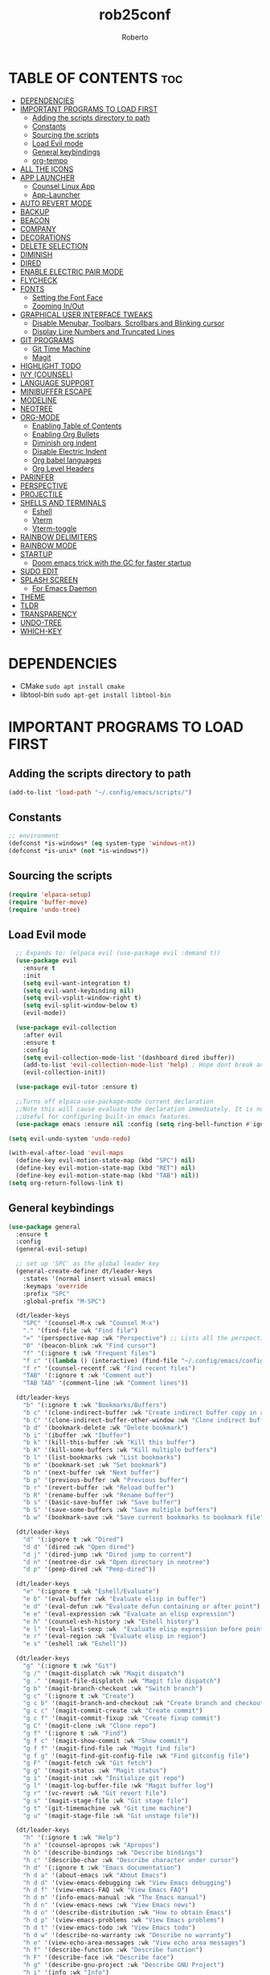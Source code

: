 #+TITLE: rob25conf#+AUTHOR: Roberto#+DESCRIPTION: A primer for a personal Emacs config.#+STARTUP: showeverything#+OPTIONS: toc:2* TABLE OF CONTENTS :toc:- [[#dependencies][DEPENDENCIES]]- [[#important-programs-to-load-first][IMPORTANT PROGRAMS TO LOAD FIRST]]  - [[#adding-the-scripts-directory-to-path][Adding the scripts directory to path]]  - [[#constants][Constants]]  - [[#sourcing-the-scripts][Sourcing the scripts]]  - [[#load-evil-mode][Load Evil mode]]  - [[#general-keybindings][General keybindings]]  - [[#org-tempo][org-tempo]]- [[#all-the-icons][ALL THE ICONS]]- [[#app-launcher][APP LAUNCHER]]  - [[#counsel-linux-app][Counsel Linux App]]  - [[#app-launcher-1][App-Launcher]]- [[#auto-revert-mode][AUTO REVERT MODE]]- [[#backup][BACKUP]]- [[#beacon][BEACON]]- [[#company][COMPANY]]- [[#decorations][DECORATIONS]]- [[#delete-selection][DELETE SELECTION]]- [[#diminish][DIMINISH]]- [[#dired][DIRED]]- [[#enable-electric-pair-mode][ENABLE ELECTRIC PAIR MODE]]- [[#flycheck][FLYCHECK]]- [[#fonts][FONTS]]  - [[#setting-the-font-face][Setting the Font Face]]  - [[#zooming-inout][Zooming In/Out]]- [[#graphical-user-interface-tweaks][GRAPHICAL USER INTERFACE TWEAKS]]  - [[#disable-menubar-toolbars-scrollbars-and-blinking-cursor][Disable Menubar, Toolbars, Scrollbars and Blinking cursor]]  - [[#display-line-numbers-and-truncated-lines][Display Line Numbers and Truncated Lines]]- [[#git-programs][GIT PROGRAMS]]  - [[#git-time-machine][Git Time Machine]]  - [[#magit][Magit]]- [[#highlight-todo][HIGHLIGHT TODO]]- [[#ivy-counsel][IVY (COUNSEL)]]- [[#language-support][LANGUAGE SUPPORT]]- [[#minibuffer-escape][MINIBUFFER ESCAPE]]- [[#modeline][MODELINE]]- [[#neotree][NEOTREE]]- [[#org-mode][ORG-MODE]]  - [[#enabling-table-of-contents][Enabling Table of Contents]]  - [[#enabling-org-bullets][Enabling Org Bullets]]  - [[#diminish-org-indent][Diminish org indent]]  - [[#disable-electric-indent][Disable Electric Indent]]  - [[#org-babel-languages][Org babel languages]]  - [[#org-level-headers][Org Level Headers]]- [[#parinfer][PARINFER]]- [[#perspective][PERSPECTIVE]]- [[#projectile][PROJECTILE]]- [[#shells-and-terminals][SHELLS AND TERMINALS]]  - [[#eshell][Eshell]]  - [[#vterm][Vterm]]  - [[#vterm-toggle][Vterm-toggle]]- [[#rainbow-delimiters][RAINBOW DELIMITERS]]- [[#rainbow-mode][RAINBOW MODE]]- [[#startup][STARTUP]]  - [[#doom-emacs-trick-with-the-gc-for-faster-startup][Doom emacs trick with the GC for faster startup]]- [[#sudo-edit][SUDO EDIT]]- [[#splash-screen][SPLASH SCREEN]]  - [[#for-emacs-daemon][For Emacs Daemon]]- [[#theme][THEME]]- [[#tldr][TLDR]]- [[#transparency][TRANSPARENCY]]- [[#undo-tree][UNDO-TREE]]- [[#which-key][WHICH-KEY]]* DEPENDENCIES  - CMake =sudo apt install cmake=- libtool-bin =sudo apt-get install libtool-bin=* IMPORTANT PROGRAMS TO LOAD FIRST** Adding the scripts directory to path#+begin_src emacs-lisp(add-to-list 'load-path "~/.config/emacs/scripts/")#+end_src** Constants#+begin_src emacs-lisp;; environment(defconst *is-windows* (eq system-type 'windows-nt))(defconst *is-unix* (not *is-windows*))#+end_src** Sourcing the scripts#+begin_src emacs-lisp(require 'elpaca-setup)(require 'buffer-move)(require 'undo-tree)#+end_src  ** Load Evil mode#+begin_src emacs-lisp  ;; Expands to: (elpaca evil (use-package evil :demand t))  (use-package evil    :ensure t    :init    (setq evil-want-integration t)    (setq evil-want-keybinding nil)    (setq evil-vsplit-window-right t)    (setq evil-split-window-below t)    (evil-mode))  (use-package evil-collection    :after evil    :ensure t    :config    (setq evil-collection-mode-list '(dashboard dired ibuffer))    (add-to-list 'evil-collection-mode-list 'help) ; Hope dont break anything    (evil-collection-init))  (use-package evil-tutor :ensure t)  ;;Turns off elpaca-use-package-mode current declaration  ;;Note this will cause evaluate the declaration immediately. It is not deferred.  ;;Useful for configuring built-in emacs features.  (use-package emacs :ensure nil :config (setq ring-bell-function #'ignore))  (setq evil-undo-system 'undo-redo)   (with-eval-after-load 'evil-maps  (define-key evil-motion-state-map (kbd "SPC") nil)  (define-key evil-motion-state-map (kbd "RET") nil)  (define-key evil-motion-state-map (kbd "TAB") nil))(setq org-return-follows-link t)#+end_src** General keybindings#+begin_src emacs-lisp(use-package general  :ensure t  :config  (general-evil-setup)  ;; set up 'SPC' as the global leader key  (general-create-definer dt/leader-keys    :states '(normal insert visual emacs)    :keymaps 'override    :prefix "SPC"    :global-prefix "M-SPC")  (dt/leader-keys    "SPC" '(counsel-M-x :wk "Counsel M-x")    "." '(find-file :wk "Find file")    "=" '(perspective-map :wk "Perspective") ;; Lists all the perspective keybindings    "0" '(beacon-blink :wk "Find cursor")    "f" '(:ignore t :wk "Frequent files")    "f c" '((lambda () (interactive) (find-file "~/.config/emacs/config.org")) :wk "Edit emacs config")    "f r" '(counsel-recentf :wk "Find recent files")    "TAB" '(:ignore t :wk "Comment out")    "TAB TAB" '(comment-line :wk "Comment lines"))    (dt/leader-keys    "b" '(:ignore t :wk "Bookmarks/Buffers")    "b c" '(clone-indirect-buffer :wk "Create indirect buffer copy in a split")    "b C" '(clone-indirect-buffer-other-window :wk "Clone indirect buffer in new window")    "b d" '(bookmark-delete :wk "Delete bookmark")    "b i" '(ibuffer :wk "Ibuffer")    "b k" '(kill-this-buffer :wk "Kill this buffer")    "b K" '(kill-some-buffers :wk "Kill multiple buffers")    "b l" '(list-bookmarks :wk "List bookmarks")    "b m" '(bookmark-set :wk "Set bookmark")    "b n" '(next-buffer :wk "Next buffer")    "b p" '(previous-buffer :wk "Previous buffer")    "b r" '(revert-buffer :wk "Reload buffer")    "b R" '(rename-buffer :wk "Rename buffer")    "b s" '(basic-save-buffer :wk "Save buffer")    "b S" '(save-some-buffers :wk "Save multiple buffers")    "b w" '(bookmark-save :wk "Save current bookmarks to bookmark file"))  (dt/leader-keys    "d" '(:ignore t :wk "Dired")    "d d" '(dired :wk "Open dired")    "d j" '(dired-jump :wk "Dired jump to current")    "d n" '(neotree-dir :wk "Open directory in neotree")    "d p" '(peep-dired :wk "Peep-dired"))  (dt/leader-keys    "e" '(:ignore t :wk "Eshell/Evaluate")    "e b" '(eval-buffer :wk "Evaluate elisp in buffer")    "e d" '(eval-defun :wk "Evaluate defun containing or after point")    "e e" '(eval-expression :wk "Evaluate an elisp expression")    "e h" '(counsel-esh-history :wk "Eshell history")    "e l" '(eval-last-sexp :wk  "Evaluate elisp expression before point")    "e r" '(eval-region :wk "Evaluate elisp in region")    "e s" '(eshell :wk "Eshell"))    (dt/leader-keys    "g" '(:ignore t :wk "Git")        "g /" '(magit-displatch :wk "Magit dispatch")    "g ." '(magit-file-displatch :wk "Magit file dispatch")    "g b" '(magit-branch-checkout :wk "Switch branch")    "g c" '(:ignore t :wk "Create")     "g c b" '(magit-branch-and-checkout :wk "Create branch and checkout")    "g c c" '(magit-commit-create :wk "Create commit")    "g c f" '(magit-commit-fixup :wk "Create fixup commit")    "g C" '(magit-clone :wk "Clone repo")    "g f" '(:ignore t :wk "Find")     "g f c" '(magit-show-commit :wk "Show commit")    "g f f" '(magit-find-file :wk "Magit find file")    "g f g" '(magit-find-git-config-file :wk "Find gitconfig file")    "g F" '(magit-fetch :wk "Git fetch")    "g g" '(magit-status :wk "Magit status")    "g i" '(magit-init :wk "Initialize git repo")    "g l" '(magit-log-buffer-file :wk "Magit buffer log")    "g r" '(vc-revert :wk "Git revert file")    "g s" '(magit-stage-file :wk "Git stage file")    "g t" '(git-timemachine :wk "Git time machine")    "g u" '(magit-stage-file :wk "Git unstage file"))    (dt/leader-keys    "h" '(:ignore t :wk "Help")    "h a" '(counsel-apropos :wk "Apropos")    "h b" '(describe-bindings :wk "Describe bindings")    "h c" '(describe-char :wk "Describe character under cursor")    "h d" '(:ignore t :wk "Emacs documentation")    "h d a" '(about-emacs :wk "About Emacs")    "h d d" '(view-emacs-debugging :wk "View Emacs debugging")    "h d f" '(view-emacs-FAQ :wk "View Emacs FAQ")    "h d m" '(info-emacs-manual :wk "The Emacs manual")    "h d n" '(view-emacs-news :wk "View Emacs news")    "h d o" '(describe-distribution :wk "How to obtain Emacs")    "h d p" '(view-emacs-problems :wk "View Emacs problems")    "h d t" '(view-emacs-todo :wk "View Emacs todo")    "h d w" '(describe-no-warranty :wk "Describe no warranty")    "h e" '(view-echo-area-messages :wk "View echo area messages")    "h f" '(describe-function :wk "Describe function")    "h F" '(describe-face :wk "Describe face")    "h g" '(describe-gnu-project :wk "Describe GNU Project")    "h i" '(info :wk "Info")    "h I" '(describe-input-method :wk "Describe input method")    "h k" '(describe-key :wk "Describe key")    "h l" '(view-lossage :wk "Display recent keystrokes and the commands run")    "h L" '(describe-language-environment :wk "Describe language environment")    "h m" '(describe-mode :wk "Describe mode")    "h r" '(:ignore t :wk "Reload")    "h r r" '((lambda () (interactive)                (load-file "~/.config/emacs/init.el")                (ignore (elpaca-process-queues)))              :wk "Reload emacs config")    "h t" '(load-theme :wk "Load theme")    "h v" '(describe-variable :wk "Describe variable")    "h w" '(where-is :wk "Prints keybinding for command if set")    "h x" '(describe-command :wk "Display full documentation for command"))  (dt/leader-keys    "m" '(:ignore t :wk "Org")    "m a" '(org-agenda :wk "Org agenda")    "m e" '(org-export-dispatch :wk "Org export dispatch")    "m i" '(org-toggle-item :wk "Org toggle item")    "m t" '(org-todo :wk "Org todo")    "m B" '(org-babel-tangle :wk "Org babel tangle")    "m T" '(org-todo-list :wk "Org todo list"))  (dt/leader-keys    "m b" '(:ignore t :wk "Tables")    "m b -" '(org-table-insert-hline :wk "Insert hline in table"))  (dt/leader-keys    "m d" '(:ignore t :wk "Date/Deadline")    "m d t" '(org-time-stamp :wk "Org time stamp"))  (dt/leader-keys    "o" '(:ignore t :wk "Open")    "o d" '(dashboard-open :wk "Dashboard")    ;; "o e" '(elfeed :wk "Elfeed RSS")    "o f" '(make-frame :wk "Open buffer in new frame")    "o F" '(select-frame-by-name :wk "Select frame by name"))    ;; projectile-command-map already has a ton of bindings   ;; set for us, so no need to specify each individually.  (dt/leader-keys    "p" '(projectile-command-map :wk "Projectile"))    (dt/leader-keys    "s" '(:ignore t :wk "Search")    "s d" '(dictionary-search :wk "Search dictionary")    "s m" '(man :wk "Man pages")    "s t" '(tldr :wk "Lookup TLDR docs for a command")    "s w" '(woman :wk "Similar to man but doesn't require man"))  (dt/leader-keys    "t" '(:ignore t :wk "Toggle")    "t e" '(eshell-toggle :wk "Toggle eshell")    "t f" '(flycheck-mode :wk "Toggle flycheck")    "t l" '(display-line-numbers-mode :wk "Toggle line numbers")    "t n" '(neotree-toggle :wk "Toggle neotree file viewer")    "t o" '(org-mode :wk "Toggle org mode")    "t r" '(rainbow-mode :wk "Toggle rainbow mode")    "t t" '(visual-line-mode :wk "Toggle truncated lines")    "t v" '(vterm-toggle :wk "Toggle vterm"))  (dt/leader-keys    "w" '(:ignore t :wk "Windows")    "w c" '(evil-window-delete :wk "Delete window")    "w n" '(evil-window-new :wk "New window")    "w s" '(evil-window-split :wk "Horizontal split window")    "w v" '(evil-window-vsplit :wk "Vertical split window")    ;; Window motion    "w h" '(evil-window-left :wk "Window left")    "w l" '(evil-window-right :wk "Window right")    "w j" '(evil-window-down :wk "Window down")    "w k" '(evil-window-up :wk "Window up")    "w w" '(evil-window-next :wk "Next window")    "w W" '(evil-window-prev :wk "Previous window")    ;; Reorder windows    "w H" '(buf-move-left :wk "Move buffer left")    "w J" '(buf-move-down :wk "Move buffer down")    "w K" '(buf-move-up :wk "Move buffer up")    "w L" '(buf-move-right :wk "Move buffer right"))  )#+end_src** org-tempo#+begin_src emacs-lisp  (require 'org-tempo)  (add-to-list 'org-structure-template-alist               '("m"."src emacs-lisp"))  (add-to-list 'org-structure-template-alist               '("hb" . "src racket :lang htdp/bsl"))#+end_src* ALL THE ICONSThis is an icon set that can be used with dashboard, dired, ibuffer and other Emacs programs.#+begin_src emacs-lisp  (use-package all-the-icons    :ensure t    :if (display-graphic-p))  (use-package all-the-icons-dired    :ensure t    :hook (dired-mode . (lambda () (all-the-icons-dired-mode t))))#+end_src* APP LAUNCHER** Counsel Linux AppSince we have counsel installed, we can use counsel-linux-app to launch our Linux apps. It list the apps by their executable command, so it’s kind of tricky to use.You should bind this to a keybinding:=emacsclient -cF "((visibility . nil))" -e "(emacs-counsel-launcher)"=#+begin_src emacs-lisp  (defun emacs-counsel-launcher ()    "Create and select a frame called emacs-counsel-launcher which consist only of a minibuffer and has specific dimensions. Runs counsel-linux-app on that frame, which is an emacs command that prompts you to select an app and open it in a dmenu like behaviour. Delete the frame after that command has exited"    (interactive)    (with-selected-frame      (make-frame '((name . "emacs-run-launcher")                    (minibuffer . only)                     (fullscreen . 0) ; no fullscreen                    (undecorated . t) ; remove title bar                    (internal-border-width . 10)                    (width . 80)                    (height . 11)))      (unwind-protect        (counsel-linux-app)        (delete-frame))))#+end_src** App-LauncherThe =app-launcher= is a better run launcher since it reads the desktop applications on your system and you can search them by their names as defined in their desktop file.  This means that sometimes you have to search for a generic term rather than the actual binary command of the program.#+begin_src emacs-lisp(use-package app-launcher  :ensure '(app-launcher :host github :repo "SebastienWae/app-launcher")) ;; create a global keyboard shortcut with the following code ;; emacsclient -cF "((visibility . nil))" -e "(emacs-run-launcher)"(defun emacs-run-launcher ()  "Create and select a frame called emacs-run-launcher which consists only of a minibuffer and has specific dimensions. Runs app-launcher-run-app on that frame, which is an emacs command that prompts you to select an app and open it in a dmenu like behaviour. Delete the frame after that command has exited"  (interactive)  (with-selected-frame     (make-frame '((name . "emacs-run-launcher")                  (minibuffer . only)                  (fullscreen . 0) ; no fullscreen                  (undecorated . t) ; remove title bar                  ;;(auto-raise . t) ; focus on this frame                  ;;(tool-bar-lines . 0)                  ;;(menu-bar-lines . 0)                  (internal-border-width . 10)                  (width . 80)                  (height . 11)))                  (unwind-protect                    (app-launcher-run-app)                    (delete-frame))))#+end_src* AUTO REVERT MODE#+begin_src emacs-lisp(global-auto-revert-mode t)  #+end_src* BACKUP#+begin_src emacs-lisp(setq backup-directory-alist '((".*" . "~/.local/share/Trash/files")))#+end_src* BEACONI often lose track of my cursor...#+begin_src emacs-lisp(use-package beacon  :ensure t  :diminish beacon-mode  :init  (beacon-mode 1))#+end_src* COMPANY=company= is a completion framework for Emacs. The name stands for "Complete Anything". Completion will start automatically after you type a few letters. Use M-p and M-n to select, <return> to complete or <TAB> to complete the common part.#+begin_src emacs-lisp(use-package company  :ensure t  :defer 2  :diminish  :custom  (company-begin-commands '(self-insert-command))  (company-idle-delay .1)  (company-minimum-prefix-length 2)  (company-show-numbers t)  (company-tooltip-align-annotations 't)  (global-company-mode t))(use-package company-box  :ensure t  :after company  :diminish  :hook (company-mode . company-box-mode))#+end_src* DECORATIONSRemove the window decorations#+begin_src emacs-lisp(set-frame-parameter nil 'undecorated t)#+end_src* DELETE SELECTION#+begin_src emacs-lisp(delete-selection-mode 1) #+end_src* DIMINISHThis package implements hiding or abbreviation of the modeline displays (lighters) of minor-modes.  With this package installed, you can add ‘:diminish’ to any use-package block to hide that particular mode in the modeline.#+begin_src emacs-lisp(use-package diminish :ensure t)#+end_src* DIRED#+begin_src emacs-lisp(use-package dired-open  :ensure t  :config   (setq dired-open-extensions '(("gif" . "sxiv")				("jpg" . "sxiv")				("png" . "sxiv")				("mkv" . "mpv")				("mp4" . "mpv"))))(use-package peep-dired  :after dired  :ensure t  :hook (evil-normalize-keymaps . peep-dired-hook)  :config  (evil-define-key 'normal dired-mode-map (kbd "h") 'dired-up-directory)  (evil-define-key 'normal dired-mode-map (kbd "l") 'dired-open-file) ; use dired-find-file instead if not using dired-open package  (evil-define-key 'normal peep-dired-mode-map (kbd "j") 'peep-dired-next-file)  (evil-define-key 'normal peep-dired-mode-map (kbd "k") 'peep-dired-prev-file)) #+end_src* ENABLE ELECTRIC PAIR MODE#+begin_src emacs-lisp;; (electric-pair-mode 1)       ;; Turns on automatic parens pairing;; ;; The following prevents <> from auto-pairing when electric-pair-mode is on.;; ;; Otherwise, org-tempo is broken when you try to <s TAB...;; (add-hook 'org-mode-hook (lambda ();;            (setq-local electric-pair-inhibit-predicate;;                    `(lambda (c);;                   (if (char-equal c ?<) t (,electric-pair-inhibit-predicate c))))))(add-hook 'emacs-lisp-mode-hook          (lambda ()            (electric-pair-local-mode 1))) (add-hook 'racket-mode-hook	  (lambda ()	    (electric-pair-local-mode 1)))#+end_src* FLYCHECKInstall =luacheck= from your Linux distro’s repositories for flycheck to work correctly with lua files. Install =python-pylint= for flycheck to work with python files. For more information on language support for flycheck, https://www.flycheck.org/en/latest/languages.html.#+begin_src emacs-lisp(use-package flycheck  :ensure t  :defer t  :diminish  :init (global-flycheck-mode))#+end_src* FONTSDefining the various fonts that Emacs will use.** Setting the Font Face#+begin_src emacs-lisp(unless (display-graphic-p)  (set-face-attribute 'default nil                      :font "JetBrains Mono"                      :height 110                      :weight 'medium)  (set-face-attribute 'variable-pitch nil                      :font "Ubuntu"                      :height 120                      :weight 'medium)  (set-face-attribute 'fixed-pitch nil                      :font "JetBrains Mono"                      :height 110                      :weight 'medium));; Makes commented text and keywords italics.;; This is working in emacsclient but not emacs.;; Your font must have an italic face available(set-face-attribute 'font-lock-comment-face nil		    :slant 'italic);; (unless (display-graphic-p);;   (set-face-attribute 'font-lock-keyword-face nil;;                       :slant 'italic))(set-face-attribute 'default-frame-alist '(font . "JetBrains Mono-11"))(defun my-org-faces ()  (set-face-attribute 'org-todo nil :height 0.8)  (set-face-attribute 'org-level-1 nil :height 1.8)  (set-face-attribute 'org-level-2 nil :height 1.5))(add-hook 'org-mode-hook #'my-org-faces)(setq-default line-spacing 0.12)#+end_src** Zooming In/OutYou can use the bindings CTRL plus =/- for zooming in/out. You can also use the CTRL plus the mouse wheel for zooming in/out.#+begin_src emacs-lisp(global-set-key (kbd "C-=") 'text-scale-increase)(global-set-key (kbd "C--") 'text-scale-decrease)(global-set-key (kbd "<C-wheel-up>") 'text-scale-increase)(global-set-key (kbd "<C-wheel-down>") 'text-scale-decrease)#+end_src* GRAPHICAL USER INTERFACE TWEAKSLet's make GNU Emacs look a little better.** Disable Menubar, Toolbars, Scrollbars and Blinking cursor#+begin_src emacs-lisp(menu-bar-mode -1)(tool-bar-mode -1)(scroll-bar-mode -1)(blink-cursor-mode 0)   #+end_src** Display Line Numbers and Truncated Lines#+begin_src emacs-lisp(global-display-line-numbers-mode 1)(global-visual-line-mode 1)#+end_src* GIT PROGRAMS** Git Time Machinegit-timemachine is a program that allows you to move backwards and forwards through a file’s commits.  ‘SPC g t’ will open the time machine on a file if it is in a git repo.  Then, while in normal mode, you can use ‘CTRL-j’ and ‘CTRL-k’ to move backwards and forwards through the commits.#+begin_src emacs-lisp(use-package git-timemachine  :after git-timemachine  :ensure t  :hook (evil-normalize-keymaps . git-timemachine-hook)  :config    (evil-define-key 'normal git-timemachine-mode-map (kbd "C-j") 'git-timemachine-show-previous-revision)    (evil-define-key 'normal git-timemachine-mode-map (kbd "C-k") 'git-timemachine-show-next-revision))#+end_src** MagitMagit is a full-featured git client for Emacs.#+begin_src emacs-lisp(use-package transient :ensure t)(use-package magit  :ensure t  :after transient)#+end_src* HIGHLIGHT TODO#+begin_src emacs-lisp(use-package hl-todo  :ensure t  :hook ((org-mode . hl-todo-mode)         (prog-mode . hl-todo-mode))  :config  (setq hl-todo-highlight-punctuation ":"        hl-todo-keyword-faces        `(("TODO"       warning bold)          ("FIXME"      error bold)          ("HACK"       font-lock-constant-face bold)          ("REVIEW"     font-lock-keyword-face bold)          ("NOTE"       success bold)          ("DEPRECATED" font-lock-doc-face bold))))#+end_src* IVY (COUNSEL)+ Ivy, a generic completion machanism for Emacs.+ Counsel, a collection of Ivy-enhanced vrsions of common Emacs commands.+ Ivy-rich allows us to add descriptions alongside the commands in M-x.#+begin_src emacs-lisp(use-package counsel  :after ivy  :ensure t  :diminish  :config (counsel-mode))  (use-package ivy  :ensure t  :bind  ;; ivy-resume resumes the last Ivy-based completion.  (("C-c C-r" . ivy-resume)   ("C-x B" . ivy-switch-buffer-other-window))  :diminish  :custom  (setq ivy-use-virtual-buffers t)  (setq ivy-count-format "(%d/%d) ")  (setq enable-recursive-minibuffers t)  :config  (ivy-mode))(use-package all-the-icons-ivy-rich  :ensure t  :init (all-the-icons-ivy-rich-mode 1))(use-package ivy-rich  :after ivy  :ensure t  :init (ivy-rich-mode 1) ;; This gets us deescriptions in M-x.  :custom  (ivy-virtual-abbreviate 'full   ivy-rich-switch-buffer-align-virtual-buffer t   ivy-rich-path-style 'abbrev)  :config  (ivy-set-display-transformer 'ivy-switch-buffer			       'ivy-rich-switch-buffer-transformer))#+end_src* LANGUAGE SUPPORTEmacs has built-in programming language modes for Lisp, Scheme, DSSSL, Ada, ASM, AWK, C, C++, Fortran, Icon, IDL (CORBA), IDLWAVE, Java, Javascript, M4, Makefiles, Metafont, Modula2, Object Pascal, Objective-C, Octave, Pascal, Perl, Pike, PostScript, Prolog, Python, Ruby, Simula, SQL, Tcl, Verilog, and VHDL.  Other languages will require you to install additional modes.#+begin_src emacs-lisp(use-package racket-mode :ensure t)(use-package lua-mode :ensure t)#+end_src* MINIBUFFER ESCAPENo more Triple ESC to quit the minibuffer.#+begin_src emacs-lisp(global-set-key [escape] 'keyboard-escape-quit)#+end_src* MODELINE#+begin_src emacs-lisp(set-face-attribute 'mode-line nil :box nil)(set-face-attribute 'mode-line-inactive nil :box nil)   ;; (use-package doom-modeline;;   :ensure t;;   :init (doom-modeline-mode 1);;   :config;;   (setq doom-modeline-height 30;; 	doom-modeline-bar-width 5;; 	doom-modeline-persp-name t;; 	doom-modeline-persp-icon t));; (use-package anzu;;   :defer 1;;   :after isearch;;   :ensure t;;   :config;;   (global-anzu-mode 1));; (use-package minions;;   :defer 1;;   :ensure t;;   :config;;   (minions-mode 1));; (use-package doom-modeline;;   :demand t;;   :ensure t;;   :custom;;   (inhibit-compacting-font-caches t);;   (doom-modeline-height 28);;   ;; 1 minor mode will be shown thanks to minions;;   (doom-modeline-minor-modes t);;   (doom-modeline-hud t);;   :config;;   (doom-modeline-mode 1))#+end_src#+RESULTS:: [nil 26846 60959 34353 nil elpaca-process-queues nil nil 49000 nil]* NEOTREENeotree is a file tree viewer.  When you open neotree, it jumps to the current file thanks to neo-smart-open.  The neo-window-fixed-size setting makes the neotree width be adjustable.  NeoTree provides following themes: classic, ascii, arrow, icons, and nerd.  Theme can be configed by setting “two” themes for neo-theme: one for the GUI and one for the terminal.  I like to use ‘SPC t’ for ‘toggle’ keybindings, so I have used ‘SPC t n’ for toggle-neotree.| COMMAND        | DESCRIPTION                 | KEYBINDING ||----------------+-----------------------------+------------|| neotree-toggle | /Toggle neotree/            | SPC t n    || neotree-dir    | /Open directory in neotree/ | SPC d n    |#+begin_src emacs-lisp(use-package neotree  :ensure t  :config  (setq neo-smart-open t	neo-show-hidden-files t	neo-window-width 55	neo-window-fixed-size nil	inhibit-compacting-font-caches t	projectile-switch-project-action 'neotree-projectile-action)  ;; Truncate long filenames in neotree  (add-hook 'neo-after-create-hook	    #'(lambda (_)		(with-current-buffer (get-buffer neo-buffer-name)		  (setq truncate-lines t)		  (setq word-wrap nil)		  (make-local-variable 'auto-hscroll-mode)		  (setq auto-hscroll-mode nil)))))#+end_src* ORG-MODE** Enabling Table of Contents#+begin_src emacs-lisp(use-package toc-org  :ensure t  :commands toc-org-enable  :init (add-hook 'org-mode-hook 'toc-org-enable))#+end_src** Enabling Org Bullets#+begin_src emacs-lisp(add-hook 'org-mode-hook 'org-indent-mode)(use-package org-bullets :ensure t)(add-hook  'org-mode-hook (lambda () (org-bullets-mode 1)))#+end_src** Diminish org indent#+begin_src emacs-lisp(use-package org-indent  :diminish org-indent-mode)#+end_src** Disable Electric Indent#+begin_src emacs-lisp(electric-indent-mode -1)(setq org-edit-src-content-indentation 0)#+end_src** Org babel languages*** For RacketFrom the amazing work of DEADB17: https://github.com/DEADB17/ob-racket#+begin_src emacs-lisp(add-to-list 'load-path "~/.config/emacs/langs/ob-racket")(require 'ob-racket)(use-package ob-racket  :after org  ;; :ensure t  :pin manual  :config  (append '((racket . t) (scribble . t)) org-babel-load-languages))#+end_src** Org Level Headers#+begin_src emacs-lisp(custom-set-faces '(org-level-1 ((t (:inherit outline-1 :height 1.7)))) '(org-level-2 ((t (:inherit outline-2 :height 1.6)))) '(org-level-3 ((t (:inherit outline-3 :height 1.5)))) '(org-level-4 ((t (:inherit outline-4 :height 1.4)))) '(org-level-5 ((t (:inherit outline-5 :height 1.3)))) '(org-level-6 ((t (:inherit outline-5 :height 1.2)))) '(org-level-7 ((t (:inherit outline-5 :height 1.1)))))#+end_src* PARINFER#+begin_src emacs-lisp(use-package parinfer-rust-mode  :ensure t  ;; :defer 1  :hook  emacs-lisp-mode  racket-mode  lisp-mode  clojure-mode  :custom  (parinfer-rust-auto-download t))#+end_src* PERSPECTIVEPerspective provides multiple named workspaces (or “perspectives”) in Emacs, similar to multiple desktops in window managers.  Each perspective has its own buffer list and its own window layout, along with some other isolated niceties, like the xref ring.#+begin_src emacs-lisp(use-package perspective  :ensure t  :custom  ;; NOTE! I have also set 'SCP =' to open the perspective menu.  ;; I'm only setting the additional binding because setting it  ;; helps suppress an annoying warning message.  (persp-mode-prefix-key (kbd "C-c M-p"))  :init   (persp-mode)  :config  ;; Sets a file to write to when we save states  (setq persp-state-default-file "~/.config/emacs/sessions"));; This will group buffers by persp-name in ibuffer.(add-hook 'ibuffer-hook          (lambda ()            (persp-ibuffer-set-filter-groups)            (unless (eq ibuffer-sorting-mode 'alphabetic)              (ibuffer-do-sort-by-alphabetic))));; Automatically save perspective states to file when Emacs exits.(add-hook 'kill-emacs-hook #'persp-state-save)#+end_src* PROJECTILEProjectile is a project interaction library for Emacs.  #+begin_src emacs-lisp(use-package projectile  :ensure t  :diminish  :config  (projectile-mode 1))#+end_src* SHELLS AND TERMINALS** EshellEshell is an Emacs /shell/ that is written in elisp#+begin_src emacs-lisp  (use-package eshell-syntax-highlighting    :after esh-mode    :ensure t    :config     (eshell-syntax-highlighting-global-mode +1))  ;; eshell-syntax-highlighting -- adds fish/zsh-like syntax highlighting.;; eshell-rc-script -- your profile for eshell; like a bashrc for eshell.;; eshell-aliases-file -- sets an aliases file for the eshell.  (setq eshell-rc-script (concat user-emacs-directory "eshell/profile")      eshell-aliases-file (concat user-emacs-directory "eshell/aliases")      eshell-history-size 5000      eshell-buffer-maximum-lines 5000      eshell-hist-ignoredups t      eshell-scroll-to-bottom-on-input t      eshell-destroy-buffer-when-process-dies t      eshell-visual-commands'("bash" "fish" "htop" "ssh" "top" "zsh"))#+end_src** Vterm#+begin_src emacs-lisp(use-package vterm  :ensure t  :config  (setq shell-file-name "/bin/bash"        vterm-max-scrollback 5000))#+end_src** Vterm-toggle#+begin_src emacs-lisp(use-package vterm-toggle  :after vterm  :ensure t  :config  (setq vterm-toggle-fullscreen-p nil)  (setq vterm-toggle-scope 'project)  (add-to-list 'display-buffer-alist               '((lambda (buffer-or-name _)                   (let ((buffer (get-buffer buffer-or-name)))                     (with-current-buffer buffer                       (or (equal major-mode 'vterm-mode)                           (string-prefix-p vterm-buffer-name (buffer-name buffer))))))                 (display-buffer-reuse-window display-buffer-at-bottom)                 ;;(display-buffer-reuse-window display-buffer-in-direction)                 ;;display-buffer-in-direction/direction/dedicated is added in emacs27                 ;;(direction . bottom)                 ;;(dedicated . t) ;dedicated is supported in emacs27                 (reusable-frames . visible)                 (window-height . 0.3))))#+end_src* RAINBOW DELIMITERS#+begin_src emacs-lisp(use-package rainbow-delimiters  :defer 1  :ensure t  :hook (prog-mode . rainbow-delimiters-mode)  :config  (set-face-attribute 'rainbow-delimiters-unmatched-face nil                      :foreground "red"                      :inherit 'error                      :box t))#+end_src* RAINBOW MODE#+begin_src emacs-lisp(use-package rainbow-mode  :ensure t  :diminish  :hook org-mode prog-mode)#+end_src* STARTUP** Doom emacs trick with the GC for faster startupFrom the Github of Meatcar#+begin_src emacs-lisp;; max memory available for gc on startup(defvar me/gc-cons-threshold 16777216)(setq gc-cons-threshold most-positive-fixnum      gc-cons-percentage 0.6)(add-hook 'emacs-startup-hook          (lambda ()            (setq gc-cons-threshold me/gc-cons-threshold                  gc-cons-percentage 0.1)));; max memory available for gc when opening minibuffer(defun me/defer-garbage-collection-h ()  (setq gc-cons-threshold most-positive-fixnum))(defun me/restore-garbage-collection-h ()  ;; Defer it so that commands launched immediately after will enjoy the  ;; benefits.  (run-at-time   1 nil (lambda () (setq gc-cons-threshold me/gc-cons-threshold))))(add-hook 'minibuffer-setup-hook #'me/defer-garbage-collection-h)(add-hook 'minibuffer-exit-hook #'me/restore-garbage-collection-h)(setq garbage-collection-messages t)#+end_src* SUDO EDIT=sudo-edit= gives us the ability to open files with sudo privileges or switch over to editing with sudo privileges if we initially opened the file without such privileges.#+begin_src emacs-lisp  (use-package sudo-edit    :ensure t    :config    (dt/leader-keys      "f u" '(sudo-edit-find-file :wk "Sudo find file")      "f U" '(sudo-edit :wk "Sudo edit file")))#+end_src* SPLASH SCREENDirectly from: https://github.com/emacs-dashboard/emacs-dashboard?tab=readme-ov-file#+begin_src emacs-lisp(use-package dashboard  :ensure t  :diminish dashboard-mode  :config  ;; (setq dashboard-banner-logo-title "Welcome to Emacs!")					;options: 'logo 'official "*.png" "*.txt" (cons "op1" "op2")  (setq dashboard-startup-banner (cons "~/.config/emacs/banners/mini-marivector.png"                                       "~/.config/emacs/banners/ascii.txt"))         (add-hook 'elpaca-after-init-hook #'dashboard-insert-startupify-lists)  (add-hook 'elpaca-after-init-hook #'dashboard-initialize)  (setq dashboard-items '((recents  . 5)                          (bookmarks . 3)))  ;; (setq dashboard-items '((recents  . 5)))  (setq dashboard-center-content t)  (dashboard-setup-startup-hook))#+end_src** For Emacs Daemon#+begin_src emacs-lisp  (setq initial-buffer-choice         (lambda () (get-buffer-create dashboard-buffer-name)))#+end_src* THEME#+begin_src emacs-lisp(add-to-list 'custom-theme-load-path "~/.config/emacs/themes/")(use-package doom-themes  :ensure t  :config  (setq doom-themes-enable-bold t	doom-themes-enable-italic t)  ;; (doom-themes-neotree-config)  )(load-theme 'silkworm t);; (load-theme 'doom-henna t)#+end_src* TLDR#+begin_src emacs-lisp(use-package tldr  :ensure t)#+end_src* TRANSPARENCYWith Emacs version 29, true transparency has been added.#+begin_src emacs-lisp(unless (display-graphic-p)    (add-to-list 'default-frame-alist '(alpha-background . 90))) ; For all new frames henceforth#+end_src * UNDO-TREE Make it appear at one side instead of bottom#+begin_src emacs-lisp(defun undo-tree-split-side-by-side (original-function &rest args)  "Split undo-tree side-by-side"  (let ((split-height-threshold nil)        (split-width-threshold 0))    (apply original-function args)))(advice-add 'undo-tree-visualize :around #'undo-tree-split-side-by-side);; (defun undo-tree-hook ();;   "Hook to resize the undo-tree-visualizer window to a narrow width on the left.";;   (interactive);;   (unless (not (get-buffer-window " *undo-tree*"));;     (save-excursion;;       (select-window (get-buffer-window " *undo-tree*"));;       (evil-window-set-width 45);;       (evil-window-left 1))));; (add-hook 'undo-tree-visualizer-mode-hook 'undo-tree-hook)#+end_src* WHICH-KEY#+begin_src emacs-lisp(use-package which-key  :ensure t  :init    (which-key-mode 1)  :diminish  :config  (setq which-key-side-window-location 'bottom	which-key-sort-order #'which-key-key-order-alpha	which-key-sort-uppercase-first nil	which-key-add-column-padding 1	which-key-max-display-columns nil	which-key-min-display-lines 6	which-key-side-window-slot -10	which-key-side-window-max-height 0.25	which-key-idle-delay 0.8	which-key-max-description-length 25	which-key-allow-imprecise-window-fit nil	which-key-separator " → "))#+end_src